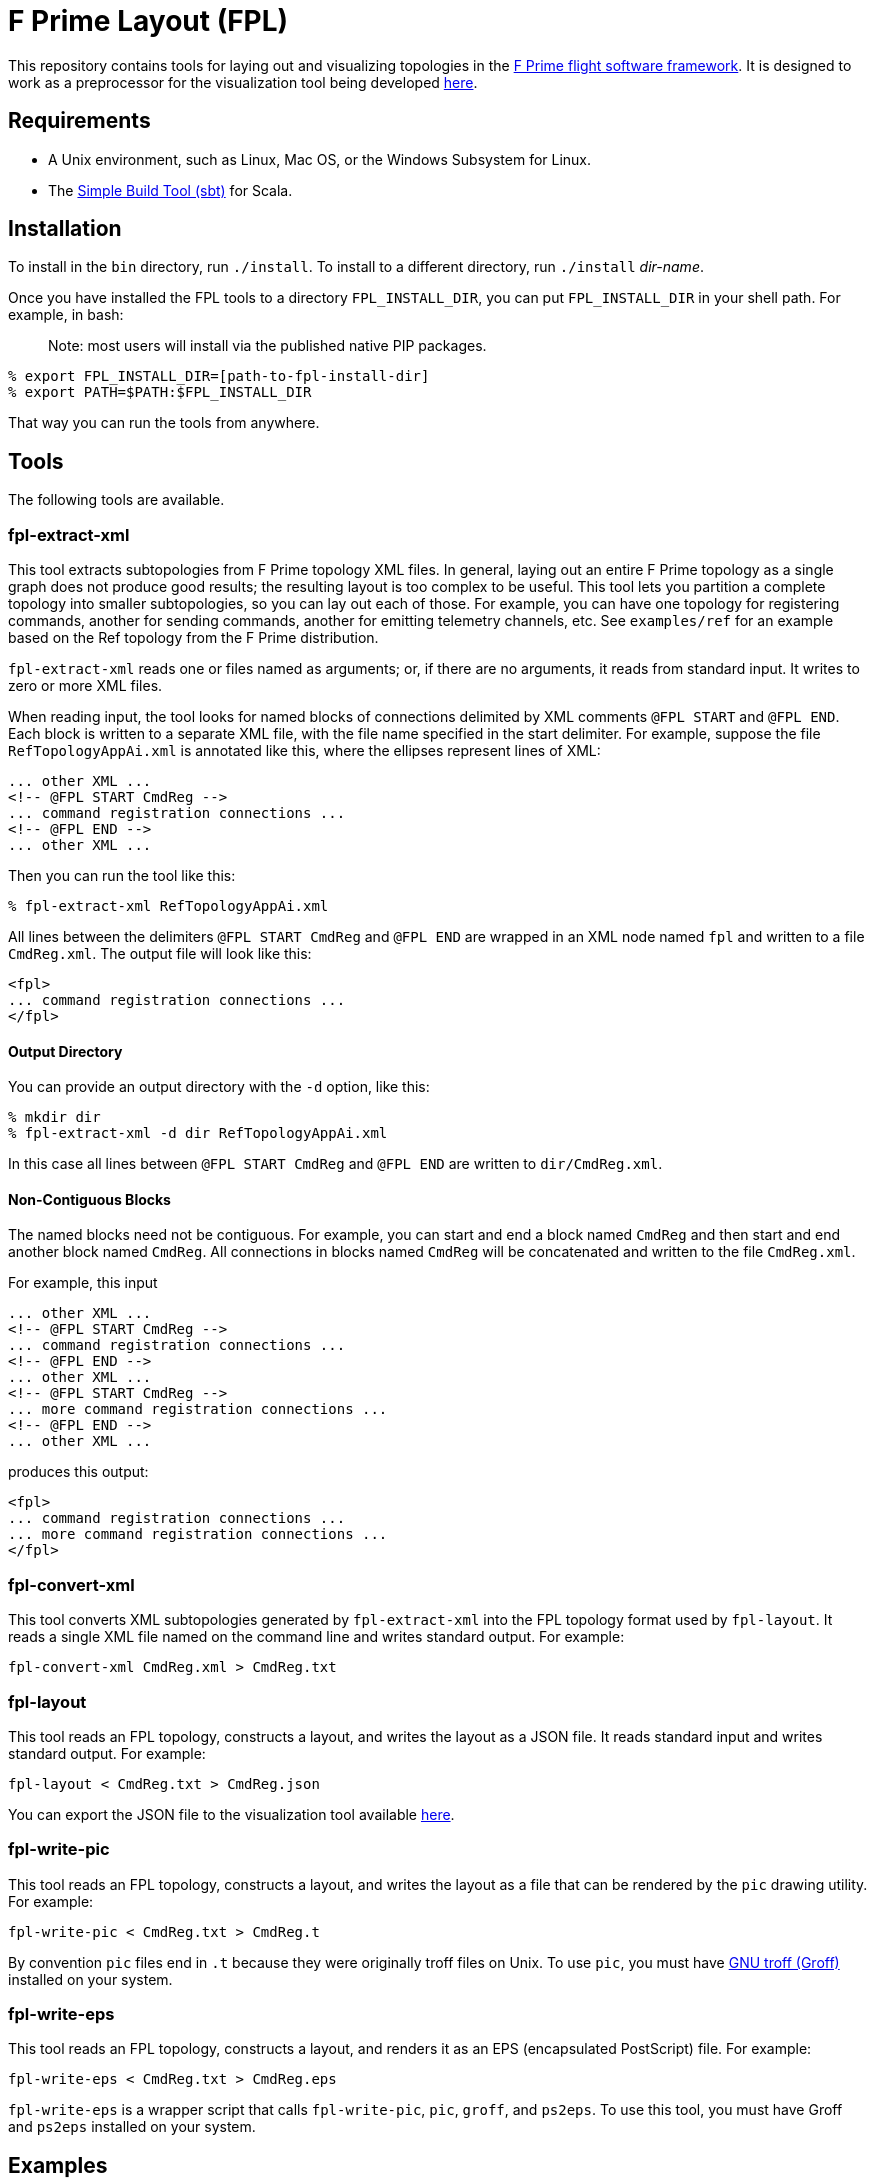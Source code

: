 = F Prime Layout (FPL)

This repository contains tools for laying out and visualizing topologies in the
https://nasa.github.io/fprime[F Prime flight software framework].
It is designed to work as a preprocessor for the visualization tool being
developed
https://github.com/fprime-community/fprime-visual[here].

== Requirements

* A Unix environment, such as Linux, Mac OS, or the Windows Subsystem for Linux.
* The https://www.scala-sbt.org[Simple Build Tool (sbt)] for Scala.

== Installation

To install in the `bin` directory, run `./install`.
To install to a different directory, run `./install` _dir-name_.

Once you have installed the FPL tools to a directory `FPL_INSTALL_DIR`, you
can put `FPL_INSTALL_DIR` in your shell path. For example, in bash:

> Note: most users will install via the published native PIP packages.

[source,bash]
----
% export FPL_INSTALL_DIR=[path-to-fpl-install-dir]
% export PATH=$PATH:$FPL_INSTALL_DIR
----

That way you can run the tools from anywhere.

== Tools

The following tools are available.

=== fpl-extract-xml

This tool extracts subtopologies from F Prime topology XML files.
In general, laying out an entire F Prime topology as a single graph does not 
produce good
results; the resulting layout is too complex to be useful. This tool lets you 
partition a complete topology into smaller
subtopologies, so you can lay out each of those. For example, you can have one 
topology for registering commands,
another for sending commands, another for emitting telemetry channels, etc.
See `examples/ref` for an example based on the Ref topology
from the F Prime distribution.

`fpl-extract-xml` reads one or files named as arguments; or, if there are no 
arguments,
it reads from standard input.
It writes to zero or more XML files.

When reading input, the tool looks for named blocks of connections
delimited by XML comments `@FPL START` and `@FPL END`.
Each block is written to a separate XML file, with the file name
specified in the start delimiter.
For example, suppose the file `RefTopologyAppAi.xml` is annotated
like this, where the ellipses represent lines of XML:

[source,xml]
----
... other XML ...
<!-- @FPL START CmdReg -->
... command registration connections ...
<!-- @FPL END -->
... other XML ...
----

Then you can run the tool like this:

----
% fpl-extract-xml RefTopologyAppAi.xml
----

All lines between the delimiters `@FPL START CmdReg` and `@FPL END` are wrapped 
in an XML node named `fpl` and written to a file `CmdReg.xml`.
The output file will look like this:

[source,xml]
----
<fpl>
... command registration connections ...
</fpl>
----

==== Output Directory

You can provide an output directory with the `-d` option, 
like this:

----
% mkdir dir
% fpl-extract-xml -d dir RefTopologyAppAi.xml
----

In this case all lines between `@FPL START CmdReg` and `@FPL END` are written
to `dir/CmdReg.xml`.

==== Non-Contiguous Blocks

The named blocks need not be contiguous.
For example, you can start and end a block named `CmdReg` and then start and 
end another block named `CmdReg`.
All connections in blocks named `CmdReg` will be concatenated
and written to the file `CmdReg.xml`.

For example, this input

[source,xml]
----
... other XML ...
<!-- @FPL START CmdReg -->
... command registration connections ...
<!-- @FPL END -->
... other XML ...
<!-- @FPL START CmdReg -->
... more command registration connections ...
<!-- @FPL END -->
... other XML ...
----

produces this output:

[source,xml]
----
<fpl>
... command registration connections ...
... more command registration connections ...
</fpl>
----

=== fpl-convert-xml

This tool converts XML subtopologies generated by `fpl-extract-xml`
into the FPL topology format used by `fpl-layout`.
It reads a single XML file named on the command line and writes standard 
output.
For example:

----
fpl-convert-xml CmdReg.xml > CmdReg.txt
----

=== fpl-layout

This tool reads an FPL topology, constructs a layout, and writes
the layout as a JSON file.
It reads standard input and writes standard output.
For example:

----
fpl-layout < CmdReg.txt > CmdReg.json
----

You can export the JSON file to the visualization tool available
https://github.com/fprime-community/fprime-visual[here].

=== fpl-write-pic

This tool reads an FPL topology, constructs a layout, and writes
the layout as a file that can be rendered by the `pic` drawing
utility.
For example:

----
fpl-write-pic < CmdReg.txt > CmdReg.t
----

By convention `pic` files end in `.t` because they were originally
troff files on Unix.
To use `pic`, you must have 
https://www.gnu.org/software/groff/[GNU troff (Groff)]
installed on your system.

=== fpl-write-eps

This tool reads an FPL topology, constructs a layout,
and renders it as an EPS (encapsulated PostScript) file.
For example:

----
fpl-write-eps < CmdReg.txt > CmdReg.eps
----

`fpl-write-eps` is a wrapper script that calls `fpl-write-pic`,
`pic`, `groff`, and `ps2eps`.
To use this tool, you must have Groff and `ps2eps` installed
on your system.

== Examples

See the 
https://github.com/fprime-community/fprime-layout/tree/main/examples[`examples`] 
directory.

== Data Formats and Implementation Notes

See the
https://github.com/fprime-community/fprime-layout/wiki[wiki].

== Testing

Run `./test` to run all integration tests.
Do this after running `./install`.
If you update the build, rerun `./install` before running `./test`.

== Development

. Start up the sbt shell.

. In the shell, run `compile` to compile everything and `assembly` to create 
jar files.
The `install` script runs these commands automatically.
It also moves the jar files to the install directory and puts executable
shell scripts there.

== Cleaning

To clean the repository, run `./clean` in this directory.
This will run `sbt clean` and delete generated build
and test artifacts.
